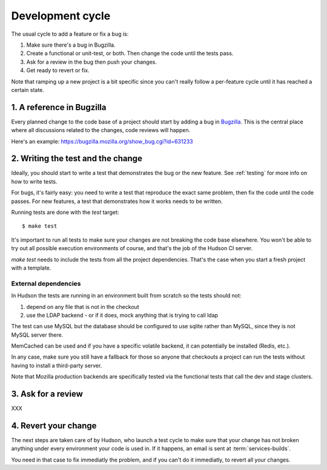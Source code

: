 =================
Development cycle
=================


The usual cycle to add a feature or fix a bug is:

1. Make sure there's a bug in Bugzilla.
2. Create a functional or unit-test, or both.
   Then change the code until the tests pass.
3. Ask for a review in the bug then push your changes.
4. Get ready to revert or fix.

Note that ramping up a new project is a bit specific since you can't 
really follow a per-feature cycle until it has reached a certain state.



1. A reference in Bugzilla
==========================

Every planned change to the code base of a project should start by adding a 
bug in `Bugzilla <http://bugzilla.mozilla.org>`_. This is the central place
where all discussions related to the changes, code reviews will happen.

Here's an example: https://bugzilla.mozilla.org/show_bug.cgi?id=631233


2. Writing the test and the change
==================================

Ideally, you should start to write a test that demonstrates the bug or 
the new feature. See :ref:`testing` for more info on how to write tests.

For bugs, it's fairly easy: you need to write a test that reproduce the
exact same problem, then fix the code until the code passes.
For new features, a test that demonstrates how it works needs 
to be written.

Running tests are done with the *test* target::

    $ make test


It's important to run all tests to make sure your changes are not breaking
the code base elsewhere. You won't be able to try out all possible 
execution environments of course, and that's the job of the Hudson CI server.

*make test* needs to include the tests from all the project dependencies.
That's the case when you start a fresh project with a template.


External dependencies
---------------------

In Hudson the tests are running in an environment built from scratch 
so the tests should not:

1. depend on any file that is not in the checkout
2. use the LDAP backend - or if it does, mock anything that is trying to call ldap

The test can use MySQL but the database should be configured to use sqlite
rather than MySQL, since they is not MySQL server there.

MemCached can be used and if you have a specific volatile backend, it can
potentially be installed (Redis, etc.).

In any case, make sure you still have a fallback for those so anyone
that checkouts a project can run the tests without having to install a
third-party server.

Note that Mozilla production backends are specifically tested via the 
functional tests that call the dev and stage clusters.


3. Ask for a review
===================

XXX



4. Revert your change
=====================

The next steps are taken care of by Hudson, who launch a test cycle to make
sure that your change has not broken anything under every environment 
your code is used in. If it happens, an email is sent at 
:term:`services-builds`.

You need in that case to fix immediatly the problem, and if you can't do
it immediatly, to revert all your changes.
